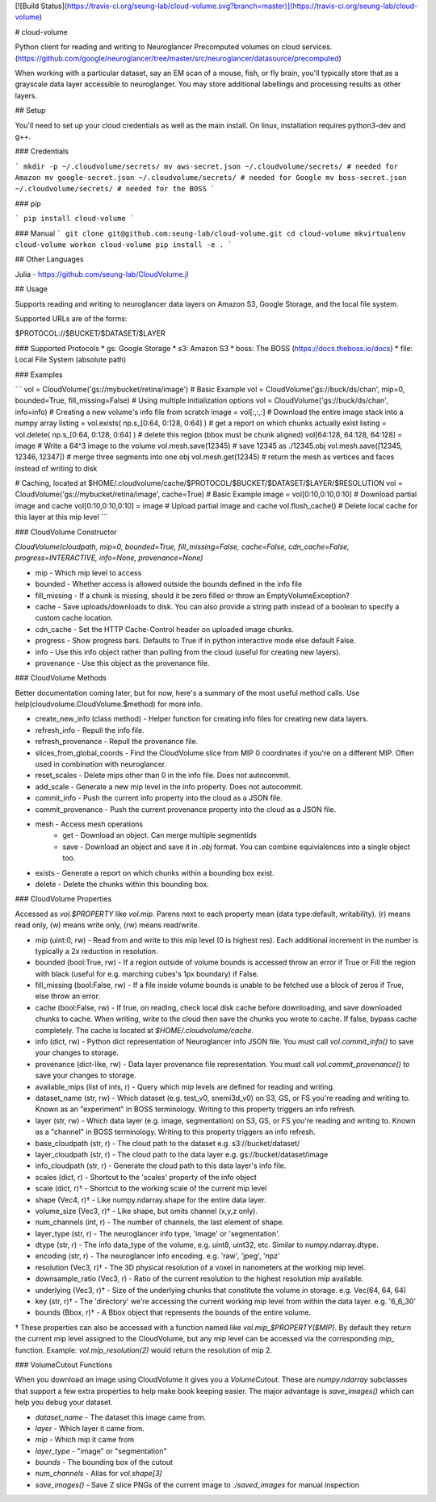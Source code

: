 [![Build Status](https://travis-ci.org/seung-lab/cloud-volume.svg?branch=master)](https://travis-ci.org/seung-lab/cloud-volume)

# cloud-volume

Python client for reading and writing to Neuroglancer Precomputed volumes on cloud services. (https://github.com/google/neuroglancer/tree/master/src/neuroglancer/datasource/precomputed)

When working with a particular dataset, say an EM scan of a mouse, fish, or fly brain, you'll typically store that as a grayscale data layer accessible to neuroglanger. You may store additional labellings and processing results as other layers.

## Setup

You'll need to set up your cloud credentials as well as the main install. On linux, installation requires python3-dev and g++.

### Credentials

```
mkdir -p ~/.cloudvolume/secrets/
mv aws-secret.json ~/.cloudvolume/secrets/ # needed for Amazon
mv google-secret.json ~/.cloudvolume/secrets/ # needed for Google
mv boss-secret.json ~/.cloudvolume/secrets/ # needed for the BOSS
```

### pip

```
pip install cloud-volume
```

### Manual
```
git clone git@github.com:seung-lab/cloud-volume.git
cd cloud-volume
mkvirtualenv cloud-volume
workon cloud-volume
pip install -e .
```

## Other Languages

Julia - https://github.com/seung-lab/CloudVolume.jl

## Usage

Supports reading and writing to neuroglancer data layers on Amazon S3, Google Storage, and the local file system.

Supported URLs are of the forms:

$PROTOCOL://$BUCKET/$DATASET/$LAYER  

### Supported Protocols 
* gs:   Google Storage
* s3:   Amazon S3
* boss: The BOSS (https://docs.theboss.io/docs)
* file: Local File System (absolute path)

### Examples

```
vol = CloudVolume('gs://mybucket/retina/image') # Basic Example
vol = CloudVolume('gs://buck/ds/chan', mip=0, bounded=True, fill_missing=False) # Using multiple initialization options
vol = CloudVolume('gs://buck/ds/chan', info=info) # Creating a new volume's info file from scratch
image = vol[:,:,:] # Download the entire image stack into a numpy array
listing = vol.exists( np.s_[0:64, 0:128, 0:64] ) # get a report on which chunks actually exist
listing = vol.delete( np.s_[0:64, 0:128, 0:64] ) # delete this region (bbox must be chunk aligned)
vol[64:128, 64:128, 64:128] = image # Write a 64^3 image to the volume
vol.mesh.save(12345) # save 12345 as ./12345.obj
vol.mesh.save([12345, 12346, 12347]) # merge three segments into one obj
vol.mesh.get(12345) # return the mesh as vertices and faces instead of writing to disk

# Caching, located at $HOME/.cloudvolume/cache/$PROTOCOL/$BUCKET/$DATASET/$LAYER/$RESOLUTION
vol = CloudVolume('gs://mybucket/retina/image', cache=True) # Basic Example
image = vol[0:10,0:10,0:10] # Download partial image and cache
vol[0:10,0:10,0:10] = image # Upload partial image and cache
vol.flush_cache() # Delete local cache for this layer at this mip level
```

### CloudVolume Constructor

`CloudVolume(cloudpath, mip=0, bounded=True, fill_missing=False, cache=False, cdn_cache=False, progress=INTERACTIVE, info=None, provenance=None)`  

* mip - Which mip level to access
* bounded - Whether access is allowed outside the bounds defined in the info file
* fill_missing - If a chunk is missing, should it be zero filled or throw an EmptyVolumeException?
* cache - Save uploads/downloads to disk. You can also provide a string path instead of a boolean to specify a custom cache location.
* cdn_cache - Set the HTTP Cache-Control header on uploaded image chunks.
* progress - Show progress bars. Defaults to True if in python interactive mode else default False.
* info - Use this info object rather than pulling from the cloud (useful for creating new layers).
* provenance - Use this object as the provenance file.

### CloudVolume Methods

Better documentation coming later, but for now, here's a summary of the most useful method calls. Use help(cloudvolume.CloudVolume.$method) for more info.

* create_new_info (class method) - Helper function for creating info files for creating new data layers.
* refresh_info - Repull the info file.
* refresh_provenance - Repull the provenance file.
* slices_from_global_coords - Find the CloudVolume slice from MIP 0 coordinates if you're on a different MIP. Often used in combination with neuroglancer.
* reset_scales - Delete mips other than 0 in the info file. Does not autocommit.
* add_scale - Generate a new mip level in the info property. Does not autocommit.
* commit_info - Push the current info property into the cloud as a JSON file.
* commit_provenance - Push the current provenance property into the cloud as a JSON file.
* mesh - Access mesh operations
	* get - Download an object. Can merge multiple segmentids
	* save - Download an object and save it in `.obj` format. You can combine equivialences into a single object too.
* exists - Generate a report on which chunks within a bounding box exist.
* delete - Delete the chunks within this bounding box.


### CloudVolume Properties

Accessed as `vol.$PROPERTY` like `vol.mip`. Parens next to each property mean (data type:default, writability). (r) means read only, (w) means write only, (rw) means read/write.

* mip (uint:0, rw) - Read from and write to this mip level (0 is highest res). Each additional increment in the number is typically a 2x reduction in resolution.
* bounded (bool:True, rw) - If a region outside of volume bounds is accessed throw an error if True or Fill the region with black (useful for e.g. marching cubes's 1px boundary) if False.
* fill_missing (bool:False, rw) - If a file inside volume bounds is unable to be fetched use a block of zeros if True, else throw an error.
* cache (bool:False, rw) - If true, on reading, check local disk cache before downloading, and save downloaded chunks to cache. When writing, write to the cloud then save the chunks you wrote to cache. If false, bypass cache completely. The cache is located at `$HOME/.cloudvolume/cache`.
* info (dict, rw) - Python dict representation of Neuroglancer info JSON file. You must call `vol.commit_info()` to save your changes to storage.
* provenance (dict-like, rw) - Data layer provenance file representation. You must call `vol.commit_provenance()` to save your changes to storage.
* available_mips (list of ints, r) - Query which mip levels are defined for reading and writing.
* dataset_name (str, rw) - Which dataset (e.g. test_v0, snemi3d_v0) on S3, GS, or FS you're reading and writing to. Known as an "experiment" in BOSS terminology. Writing to this property triggers an info refresh.
* layer (str, rw) - Which data layer (e.g. image, segmentation) on S3, GS, or FS you're reading and writing to. Known as a "channel" in BOSS terminology. Writing to this property triggers an info refresh.
* base_cloudpath (str, r) - The cloud path to the dataset e.g. s3://bucket/dataset/
* layer_cloudpath (str, r) - The cloud path to the data layer e.g. gs://bucket/dataset/image
* info_cloudpath (str, r) - Generate the cloud path to this data layer's info file.
* scales (dict, r) - Shortcut to the 'scales' property of the info object
* scale (dict, r)† - Shortcut to the working scale of the current mip level
* shape (Vec4, r)† - Like numpy.ndarray.shape for the entire data layer. 
* volume_size (Vec3, r)† - Like shape, but omits channel (x,y,z only). 
* num_channels (int, r) - The number of channels, the last element of shape. 
* layer_type (str, r) - The neuroglancer info type, 'image' or 'segmentation'.
* dtype (str, r) - The info data_type of the volume, e.g. uint8, uint32, etc. Similar to numpy.ndarray.dtype.
* encoding (str, r) - The neuroglancer info encoding. e.g. 'raw', 'jpeg', 'npz'
* resolution (Vec3, r)† - The 3D physical resolution of a voxel in nanometers at the working mip level.
* downsample_ratio (Vec3, r) - Ratio of the current resolution to the highest resolution mip available.
* underlying (Vec3, r)† - Size of the underlying chunks that constitute the volume in storage. e.g. Vec(64, 64, 64)
* key (str, r)† - The 'directory' we're accessing the current working mip level from within the data layer. e.g. '6_6_30'
* bounds (Bbox, r)† - A Bbox object that represents the bounds of the entire volume.

† These properties can also be accessed with a function named like `vol.mip_$PROPERTY($MIP)`. By default they return the current mip level assigned to the CloudVolume, but any mip level can be accessed via the corresponding `mip_` function. Example: `vol.mip_resolution(2)` would return the resolution of mip 2.

### VolumeCutout Functions

When you download an image using CloudVolume it gives you a `VolumeCutout`. These are `numpy.ndarray` subclasses that support a few extra properties to help make book keeping easier. The major advantage is `save_images()` which can help you debug your dataset.

* `dataset_name` - The dataset this image came from.
* `layer` - Which layer it came from.
* `mip` - Which mip it came from
* `layer_type` - "image" or "segmentation"
* `bounds` - The bounding box of the cutout
* `num_channels` - Alias for `vol.shape[3]`
* `save_images()` - Save Z slice PNGs of the current image to `./saved_images` for manual inspection



